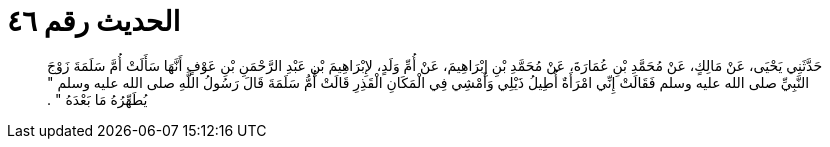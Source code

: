 
= الحديث رقم ٤٦

[quote.hadith]
حَدَّثَنِي يَحْيَى، عَنْ مَالِكٍ، عَنْ مُحَمَّدِ بْنِ عُمَارَةَ، عَنْ مُحَمَّدِ بْنِ إِبْرَاهِيمَ، عَنْ أُمِّ وَلَدٍ، لإِبْرَاهِيمَ بْنِ عَبْدِ الرَّحْمَنِ بْنِ عَوْفٍ أَنَّهَا سَأَلَتْ أُمَّ سَلَمَةَ زَوْجَ النَّبِيِّ صلى الله عليه وسلم فَقَالَتْ إِنِّي امْرَأَةٌ أُطِيلُ ذَيْلِي وَأَمْشِي فِي الْمَكَانِ الْقَذِرِ قَالَتْ أُمُّ سَلَمَةَ قَالَ رَسُولُ اللَّهِ صلى الله عليه وسلم ‏"‏ يُطَهِّرُهُ مَا بَعْدَهُ ‏"‏ ‏.‏